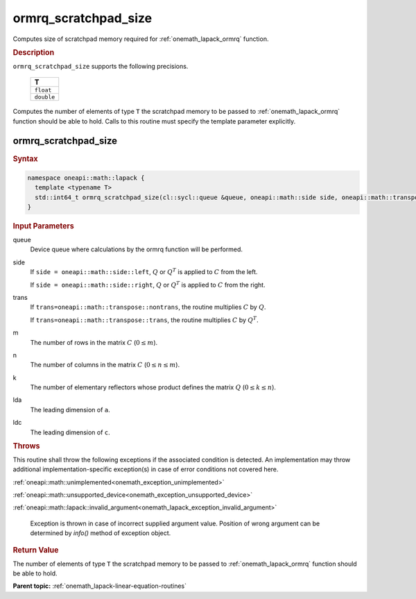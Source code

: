 .. SPDX-FileCopyrightText: 2019-2020 Intel Corporation
..
.. SPDX-License-Identifier: CC-BY-4.0

.. _onemath_lapack_ormrq_scratchpad_size:

ormrq_scratchpad_size
=====================

Computes size of scratchpad memory required for :ref:`onemath_lapack_ormrq` function.

.. container:: section

  .. rubric:: Description
         
``ormrq_scratchpad_size`` supports the following precisions.

     .. list-table:: 
        :header-rows: 1
  
        * -  T 
        * -  ``float`` 
        * -  ``double`` 

Computes the number of elements of type ``T`` the scratchpad memory to be passed to :ref:`onemath_lapack_ormrq` function should be able to hold.
Calls to this routine must specify the template parameter explicitly.

ormrq_scratchpad_size
---------------------

.. container:: section

  .. rubric:: Syntax

.. code-block:: cpp

    namespace oneapi::math::lapack {
      template <typename T>
      std::int64_t ormrq_scratchpad_size(cl::sycl::queue &queue, oneapi::math::side side, oneapi::math::transpose trans, std::int64_t m, std::int64_t n, std::int64_t k, std::int64_t lda, std::int64_t ldc);
    }

.. container:: section

  .. rubric:: Input Parameters
         
queue
   Device queue where calculations by the ormrq function will be performed.

side
   If ``side = oneapi::math::side::left``, :math:`Q` or :math:`Q^T` is applied to :math:`C` from the left. 
   
   If ``side = oneapi::math::side::right``, :math:`Q` or :math:`Q^T` is applied to :math:`C` from the right.

trans
   If ``trans=oneapi::math::transpose::nontrans``, the routine multiplies :math:`C` by :math:`Q`.

   If ``trans=oneapi::math::transpose::trans``, the routine multiplies :math:`C` by :math:`Q^T`.

m
   The number of rows in the matrix :math:`C` (:math:`0 \le m`).

n
   The number of columns in the matrix :math:`C` (:math:`0 \le n \le m`).

k
   The number of elementary reflectors whose product defines the matrix :math:`Q` (:math:`0 \le k \le n`).

lda
   The leading dimension of ``a``.

ldc
   The leading dimension of ``c``.

.. container:: section

  .. rubric:: Throws
         
This routine shall throw the following exceptions if the associated condition is detected. An implementation may throw additional implementation-specific exception(s) in case of error conditions not covered here.

:ref:`oneapi::math::unimplemented<onemath_exception_unimplemented>`

:ref:`oneapi::math::unsupported_device<onemath_exception_unsupported_device>`

:ref:`oneapi::math::lapack::invalid_argument<onemath_lapack_exception_invalid_argument>`

   Exception is thrown in case of incorrect supplied argument value.
   Position of wrong argument can be determined by `info()` method of exception object.

.. container:: section

  .. rubric:: Return Value

The number of elements of type ``T`` the scratchpad memory to be passed to :ref:`onemath_lapack_ormrq` function should be able to hold.

**Parent topic:** :ref:`onemath_lapack-linear-equation-routines`

